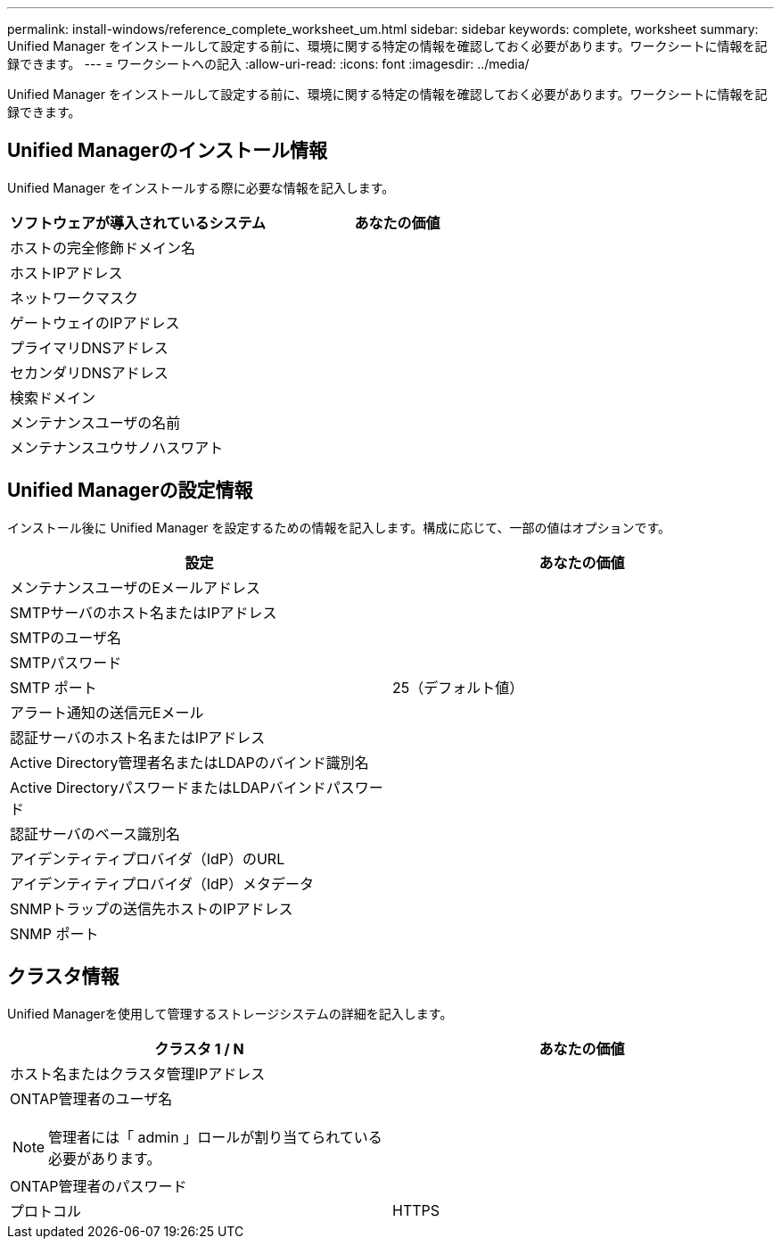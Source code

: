 ---
permalink: install-windows/reference_complete_worksheet_um.html 
sidebar: sidebar 
keywords: complete, worksheet 
summary: Unified Manager をインストールして設定する前に、環境に関する特定の情報を確認しておく必要があります。ワークシートに情報を記録できます。 
---
= ワークシートへの記入
:allow-uri-read: 
:icons: font
:imagesdir: ../media/


[role="lead"]
Unified Manager をインストールして設定する前に、環境に関する特定の情報を確認しておく必要があります。ワークシートに情報を記録できます。



== Unified Managerのインストール情報

Unified Manager をインストールする際に必要な情報を記入します。

[cols="2*"]
|===
| ソフトウェアが導入されているシステム | あなたの価値 


 a| 
ホストの完全修飾ドメイン名
 a| 



 a| 
ホストIPアドレス
 a| 



 a| 
ネットワークマスク
 a| 



 a| 
ゲートウェイのIPアドレス
 a| 



 a| 
プライマリDNSアドレス
 a| 



 a| 
セカンダリDNSアドレス
 a| 



 a| 
検索ドメイン
 a| 



 a| 
メンテナンスユーザの名前
 a| 



 a| 
メンテナンスユウサノハスワアト
 a| 

|===


== Unified Managerの設定情報

インストール後に Unified Manager を設定するための情報を記入します。構成に応じて、一部の値はオプションです。

[cols="2*"]
|===
| 設定 | あなたの価値 


 a| 
メンテナンスユーザのEメールアドレス
 a| 



 a| 
SMTPサーバのホスト名またはIPアドレス
 a| 



 a| 
SMTPのユーザ名
 a| 



 a| 
SMTPパスワード
 a| 



 a| 
SMTP ポート
 a| 
25（デフォルト値）



 a| 
アラート通知の送信元Eメール
 a| 



 a| 
認証サーバのホスト名またはIPアドレス
 a| 



 a| 
Active Directory管理者名またはLDAPのバインド識別名
 a| 



 a| 
Active DirectoryパスワードまたはLDAPバインドパスワード
 a| 



 a| 
認証サーバのベース識別名
 a| 



 a| 
アイデンティティプロバイダ（IdP）のURL
 a| 



 a| 
アイデンティティプロバイダ（IdP）メタデータ
 a| 



 a| 
SNMPトラップの送信先ホストのIPアドレス
 a| 



 a| 
SNMP ポート
 a| 

|===


== クラスタ情報

Unified Managerを使用して管理するストレージシステムの詳細を記入します。

[cols="2*"]
|===
| クラスタ 1 / N | あなたの価値 


 a| 
ホスト名またはクラスタ管理IPアドレス
 a| 



 a| 
ONTAP管理者のユーザ名

[NOTE]
====
管理者には「 admin 」ロールが割り当てられている必要があります。

==== a| 



 a| 
ONTAP管理者のパスワード
 a| 



 a| 
プロトコル
 a| 
HTTPS

|===